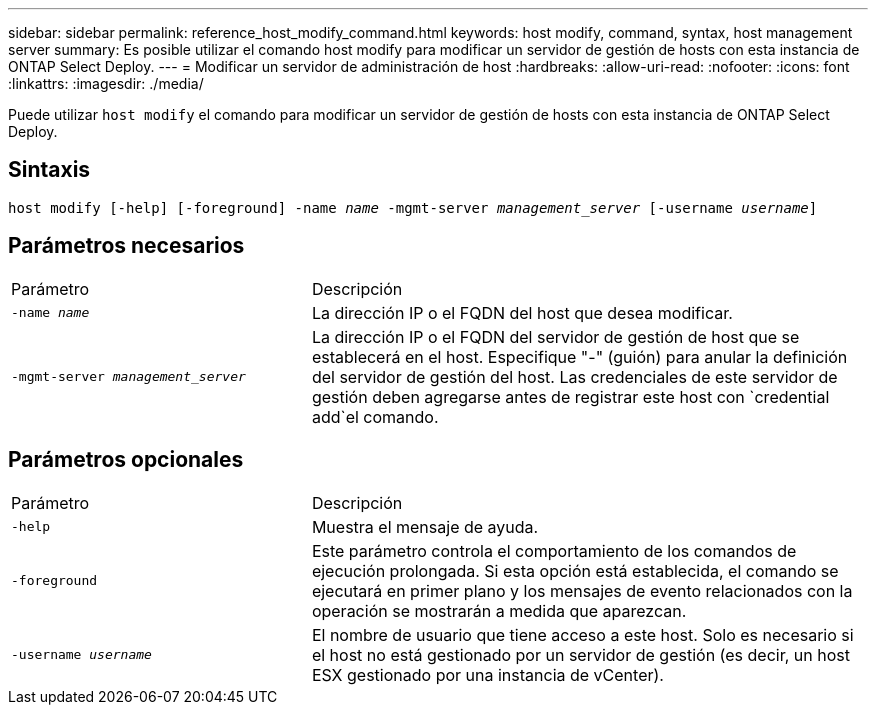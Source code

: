 ---
sidebar: sidebar 
permalink: reference_host_modify_command.html 
keywords: host modify, command, syntax, host management server 
summary: Es posible utilizar el comando host modify para modificar un servidor de gestión de hosts con esta instancia de ONTAP Select Deploy. 
---
= Modificar un servidor de administración de host
:hardbreaks:
:allow-uri-read: 
:nofooter: 
:icons: font
:linkattrs: 
:imagesdir: ./media/


[role="lead"]
Puede utilizar `host modify` el comando para modificar un servidor de gestión de hosts con esta instancia de ONTAP Select Deploy.



== Sintaxis

`host modify [-help] [-foreground] -name _name_ -mgmt-server _management_server_ [-username _username_]`



== Parámetros necesarios

[cols="35,65"]
|===


| Parámetro | Descripción 


 a| 
`-name _name_`
 a| 
La dirección IP o el FQDN del host que desea modificar.



 a| 
`-mgmt-server _management_server_`
 a| 
La dirección IP o el FQDN del servidor de gestión de host que se establecerá en el host. Especifique "-" (guión) para anular la definición del servidor de gestión del host. Las credenciales de este servidor de gestión deben agregarse antes de registrar este host con  `credential add`el comando.

|===


== Parámetros opcionales

[cols="35,65"]
|===


| Parámetro | Descripción 


 a| 
`-help`
 a| 
Muestra el mensaje de ayuda.



 a| 
`-foreground`
 a| 
Este parámetro controla el comportamiento de los comandos de ejecución prolongada. Si esta opción está establecida, el comando se ejecutará en primer plano y los mensajes de evento relacionados con la operación se mostrarán a medida que aparezcan.



 a| 
`-username _username_`
 a| 
El nombre de usuario que tiene acceso a este host. Solo es necesario si el host no está gestionado por un servidor de gestión (es decir, un host ESX gestionado por una instancia de vCenter).

|===